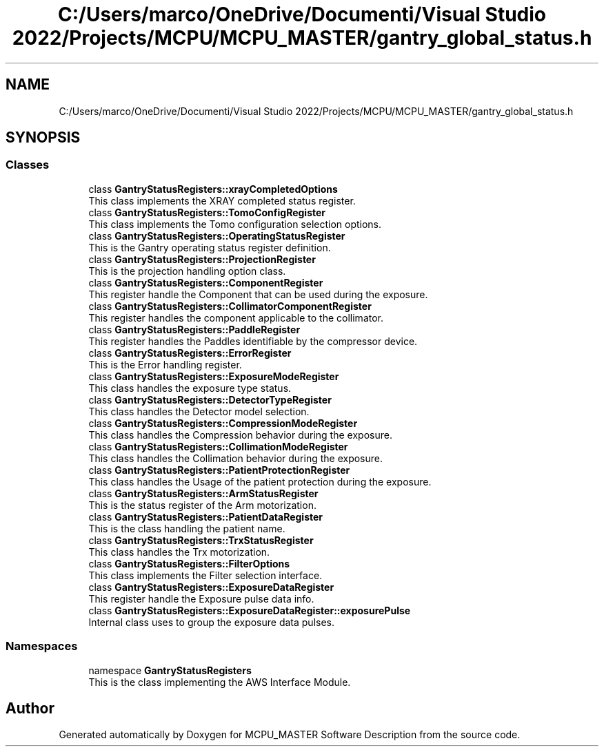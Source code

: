 .TH "C:/Users/marco/OneDrive/Documenti/Visual Studio 2022/Projects/MCPU/MCPU_MASTER/gantry_global_status.h" 3MCPU_MASTER Software Description" \" -*- nroff -*-
.ad l
.nh
.SH NAME
C:/Users/marco/OneDrive/Documenti/Visual Studio 2022/Projects/MCPU/MCPU_MASTER/gantry_global_status.h
.SH SYNOPSIS
.br
.PP
.SS "Classes"

.in +1c
.ti -1c
.RI "class \fBGantryStatusRegisters::xrayCompletedOptions\fP"
.br
.RI "This class implements the XRAY completed status register\&. "
.ti -1c
.RI "class \fBGantryStatusRegisters::TomoConfigRegister\fP"
.br
.RI "This class implements the Tomo configuration selection options\&. "
.ti -1c
.RI "class \fBGantryStatusRegisters::OperatingStatusRegister\fP"
.br
.RI "This is the Gantry operating status register definition\&. "
.ti -1c
.RI "class \fBGantryStatusRegisters::ProjectionRegister\fP"
.br
.RI "This is the projection handling option class\&. "
.ti -1c
.RI "class \fBGantryStatusRegisters::ComponentRegister\fP"
.br
.RI "This register handle the Component that can be used during the exposure\&. "
.ti -1c
.RI "class \fBGantryStatusRegisters::CollimatorComponentRegister\fP"
.br
.RI "This register handles the component applicable to the collimator\&. "
.ti -1c
.RI "class \fBGantryStatusRegisters::PaddleRegister\fP"
.br
.RI "This register handles the Paddles identifiable by the compressor device\&. "
.ti -1c
.RI "class \fBGantryStatusRegisters::ErrorRegister\fP"
.br
.RI "This is the Error handling register\&. "
.ti -1c
.RI "class \fBGantryStatusRegisters::ExposureModeRegister\fP"
.br
.RI "This class handles the exposure type status\&. "
.ti -1c
.RI "class \fBGantryStatusRegisters::DetectorTypeRegister\fP"
.br
.RI "This class handles the Detector model selection\&. "
.ti -1c
.RI "class \fBGantryStatusRegisters::CompressionModeRegister\fP"
.br
.RI "This class handles the Compression behavior during the exposure\&. "
.ti -1c
.RI "class \fBGantryStatusRegisters::CollimationModeRegister\fP"
.br
.RI "This class handles the Collimation behavior during the exposure\&. "
.ti -1c
.RI "class \fBGantryStatusRegisters::PatientProtectionRegister\fP"
.br
.RI "This class handles the Usage of the patient protection during the exposure\&. "
.ti -1c
.RI "class \fBGantryStatusRegisters::ArmStatusRegister\fP"
.br
.RI "This is the status register of the Arm motorization\&. "
.ti -1c
.RI "class \fBGantryStatusRegisters::PatientDataRegister\fP"
.br
.RI "This is the class handling the patient name\&. "
.ti -1c
.RI "class \fBGantryStatusRegisters::TrxStatusRegister\fP"
.br
.RI "This class handles the Trx motorization\&. "
.ti -1c
.RI "class \fBGantryStatusRegisters::FilterOptions\fP"
.br
.RI "This class implements the Filter selection interface\&. "
.ti -1c
.RI "class \fBGantryStatusRegisters::ExposureDataRegister\fP"
.br
.RI "This register handle the Exposure pulse data info\&. "
.ti -1c
.RI "class \fBGantryStatusRegisters::ExposureDataRegister::exposurePulse\fP"
.br
.RI "Internal class uses to group the exposure data pulses\&. "
.in -1c
.SS "Namespaces"

.in +1c
.ti -1c
.RI "namespace \fBGantryStatusRegisters\fP"
.br
.RI "This is the class implementing the AWS Interface Module\&. "
.in -1c
.SH "Author"
.PP 
Generated automatically by Doxygen for MCPU_MASTER Software Description from the source code\&.
